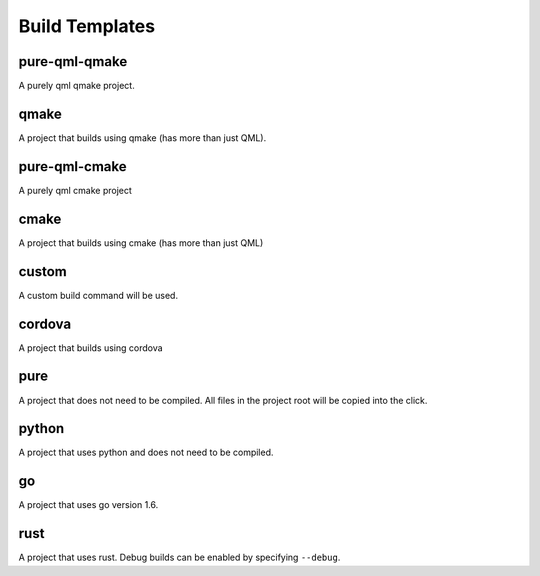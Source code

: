 .. _build-templates:

Build Templates
===============

pure-qml-qmake
--------------

A purely qml qmake project.

qmake
-----

A project that builds using qmake (has more than just QML).

pure-qml-cmake
--------------

A purely qml cmake project

cmake
-----

A project that builds using cmake (has more than just QML)

custom
------

A custom build command will be used.

cordova
-------

A project that builds using cordova

pure
----

A project that does not need to be compiled. All files in the project root will be copied into the click.

python
------

A project that uses python and does not need to be compiled.

go
--

A project that uses go version 1.6.

rust
----

A project that uses rust. Debug builds can be enabled by specifying ``--debug``.
